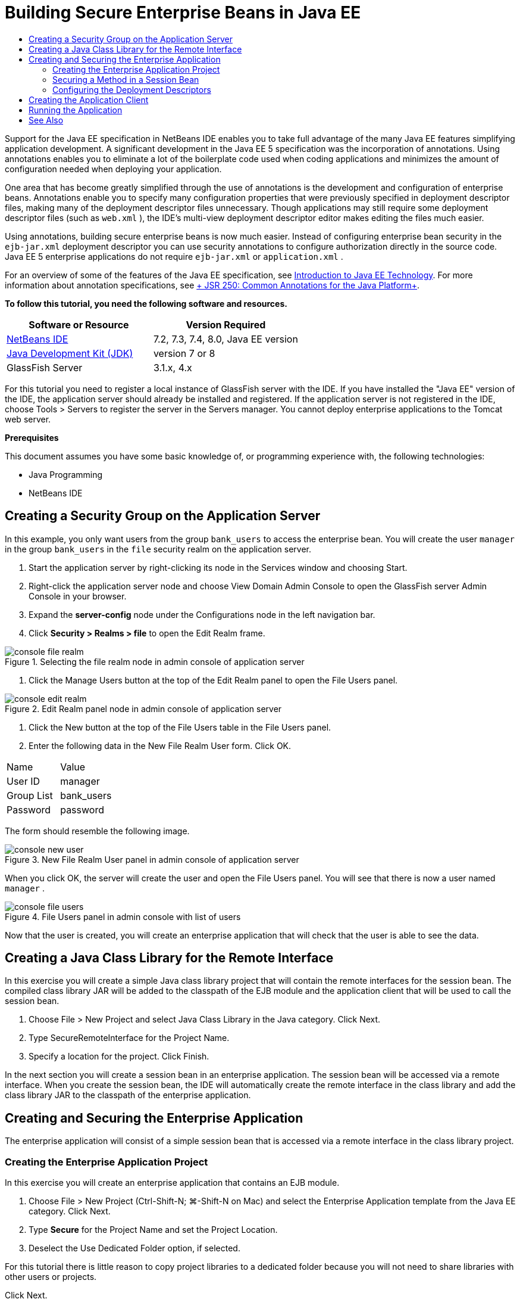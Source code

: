 // 
//     Licensed to the Apache Software Foundation (ASF) under one
//     or more contributor license agreements.  See the NOTICE file
//     distributed with this work for additional information
//     regarding copyright ownership.  The ASF licenses this file
//     to you under the Apache License, Version 2.0 (the
//     "License"); you may not use this file except in compliance
//     with the License.  You may obtain a copy of the License at
// 
//       http://www.apache.org/licenses/LICENSE-2.0
// 
//     Unless required by applicable law or agreed to in writing,
//     software distributed under the License is distributed on an
//     "AS IS" BASIS, WITHOUT WARRANTIES OR CONDITIONS OF ANY
//     KIND, either express or implied.  See the License for the
//     specific language governing permissions and limitations
//     under the License.
//

= Building Secure Enterprise Beans in Java EE
:page-layout: tutorial
:jbake-tags: tutorials 
:jbake-status: published
:icons: font
:page-syntax: true
:source-highlighter: pygments
:toc: left
:toc-title:
:description: Building Secure Enterprise Beans in Java EE - Apache NetBeans
:keywords: Apache NetBeans, Tutorials, Building Secure Enterprise Beans in Java EE

ifdef::env-github[]
:imagesdir: ../../../../images
endif::[]

Support for the Java EE specification in NetBeans IDE enables you to take full advantage of the many Java EE features simplifying application development. A significant development in the Java EE 5 specification was the incorporation of annotations. Using annotations enables you to eliminate a lot of the boilerplate code used when coding applications and minimizes the amount of configuration needed when deploying your application.

One area that has become greatly simplified through the use of annotations is the development and configuration of enterprise beans. Annotations enable you to specify many configuration properties that were previously specified in deployment descriptor files, making many of the deployment descriptor files unnecessary. Though applications may still require some deployment descriptor files (such as  ``web.xml`` ), the IDE's multi-view deployment descriptor editor makes editing the files much easier.

Using annotations, building secure enterprise beans is now much easier. Instead of configuring enterprise bean security in the  ``ejb-jar.xml``  deployment descriptor you can use security annotations to configure authorization directly in the source code. Java EE 5 enterprise applications do not require  ``ejb-jar.xml``  or  ``application.xml`` .

For an overview of some of the features of the Java EE specification, see xref:./javaee-intro.adoc[+Introduction to Java EE Technology+]. For more information about annotation specifications, see link:http://jcp.org/en/jsr/detail?id=250[+ JSR 250: Common Annotations for the Java Platform+].


*To follow this tutorial, you need the following software and resources.*

|===
|Software or Resource |Version Required 

|xref:front::download/index.adoc[NetBeans IDE] |7.2, 7.3, 7.4, 8.0, Java EE version 

|link:http://www.oracle.com/technetwork/java/javase/downloads/index.html[+Java Development Kit (JDK)+] |version 7 or 8 

|GlassFish Server |3.1.x, 4.x 
|===

For this tutorial you need to register a local instance of GlassFish server with the IDE. If you have installed the "Java EE" version of the IDE, the application server should already be installed and registered. If the application server is not registered in the IDE, choose Tools > Servers to register the server in the Servers manager. You cannot deploy enterprise applications to the Tomcat web server.

*Prerequisites*

This document assumes you have some basic knowledge of, or programming experience with, the following technologies:

* Java Programming
* NetBeans IDE


== Creating a Security Group on the Application Server

In this example, you only want users from the group  ``bank_users``  to access the enterprise bean. You will create the user  ``manager``  in the group  ``bank_users``  in the  ``file``  security realm on the application server.

1. Start the application server by right-clicking its node in the Services window and choosing Start.
2. Right-click the application server node and choose View Domain Admin Console to open the GlassFish server Admin Console in your browser.
3. Expand the *server-config* node under the Configurations node in the left navigation bar.
4. Click *Security > Realms > file* to open the Edit Realm frame.

image::kb/docs/javaee/console-file-realm.png[title="Selecting the file realm node in admin console of application server"]



. Click the Manage Users button at the top of the Edit Realm panel to open the File Users panel.

image::kb/docs/javaee/console-edit-realm.png[title="Edit Realm panel node in admin console of application server"]



. Click the New button at the top of the File Users table in the File Users panel.


. Enter the following data in the New File Realm User form. Click OK.
|===

|Name |Value 

|User ID |manager 

|Group List |bank_users 

|Password |password 
|===

The form should resemble the following image.

image::kb/docs/javaee/console-new-user.png[title="New File Realm User panel in admin console of application server"]

When you click OK, the server will create the user and open the File Users panel. You will see that there is now a user named  ``manager`` .

image::kb/docs/javaee/console-file-users.png[title="File Users panel in admin console with list of users"]

Now that the user is created, you will create an enterprise application that will check that the user is able to see the data.


== Creating a Java Class Library for the Remote Interface

In this exercise you will create a simple Java class library project that will contain the remote interfaces for the session bean. The compiled class library JAR will be added to the classpath of the EJB module and the application client that will be used to call the session bean.

1. Choose File > New Project and select Java Class Library in the Java category. Click Next.
2. Type SecureRemoteInterface for the Project Name.
3. Specify a location for the project. Click Finish.

In the next section you will create a session bean in an enterprise application. The session bean will be accessed via a remote interface. When you create the session bean, the IDE will automatically create the remote interface in the class library and add the class library JAR to the classpath of the enterprise application.


== Creating and Securing the Enterprise Application

The enterprise application will consist of a simple session bean that is accessed via a remote interface in the class library project.


=== Creating the Enterprise Application Project

In this exercise you will create an enterprise application that contains an EJB module.

1. Choose File > New Project (Ctrl-Shift-N; ⌘-Shift-N on Mac) and select the Enterprise Application template from the Java EE category. Click Next.
2. Type *Secure* for the Project Name and set the Project Location.
3. Deselect the Use Dedicated Folder option, if selected.

For this tutorial there is little reason to copy project libraries to a dedicated folder because you will not need to share libraries with other users or projects.

Click Next.


. Set the server to GlassFish and set the Java EE Version to Java EE 6.


. Select Create EJB Module and deselect Create Web Application Module. Click Finish.

image::kb/docs/javaee/new-entapp-wizard.png[title="New File Realm User panel in admin console of application server"] 


=== Securing a Method in a Session Bean

In this exercise you will create a session bean in the EJB module project. The session bean does not do anything fancy. It just returns a sample balance amount. You will create a  ``getStatus``  method and secure the method bean by annotating it with the  ``@RolesAllowed``  annotation and specify the security roles allowed to access the method. This security role is used by the application and is not the same as the users and groups on the server. You will map the security role to the users and groups later when you configure the deployment descriptors.

Security annotations can be applied individually to each method in a class, or to an entire class. In this simple exercise you will use the  ``@RolesAllowed``  to annotate a method, but the Java EE specification defines other security annotations that can be used in enterprise beans.

1. In the Projects window, right-click the EJB module's node (Secure-ejb) and choose New > Session Bean.
2. Type *AccountStatus* for the bean name, *bean* for the package.
3. Select Remote in project for the interface type.
4. Select SecureRemoteInterface in the dropdown list. Click Finish.

image::kb/docs/javaee/new-sessionbean-wizard.png[title="Remote interface selected in New Session Bean wizard"]

When you click Finish, the IDE creates the  ``AccountStatus``  class and opens the file in the source editor.

The IDE also creates the  ``AccountStatusRemote``  remote interface for the bean in the  ``bean``  package in the SecureRemoteInterface class library project and added the SecureRemoteInterface class library JAR to the classpath of the EJB module project.

image::kb/docs/javaee/projects-window-bean.png[title="Projects window showing session bean and class library on classpath"]

If you open the Libraries category of the Properties dialog box of the EJB module you will see that the JAR is added to the compile-time libraries.



. In the source editor, add the following field declaration (in bold) to  ``AccountStatus`` :

[source,java]
----

public class AccountStatus implements AccountStatusRemote {
    *private String amount = "250";*
----


. In the source editor, right-click in the class and choose Insert Code (Alt-Insert; Ctrl-I on Mac) and then select Add Business Method to open the Add Business Method dialog box.


. Type *getStatus* for the method name and set the return type to  ``String`` .

The IDE automatically exposes the business method in the remote interface.



. In the source editor, add the following line in bold to the  ``getStatus``  method.

[source,java]
----

public String getStatus() {
*    return "The account contains $" + amount;*
}
----


. Type the following (in bold) to annotate the  ``getStatus``  method.*@RolesAllowed({"USERS"})*

[source,java]
----

public String getStatus() {
----

This annotation means that only users in the security role  ``USERS``  can access the  ``getStatus``  method.



. Right-click in the editor and choose Fix Imports (Alt-Shift-I; ⌘-Shift-I on Mac) and save your changes. Make sure that  ``javax.annotation.security.RolesAllowed``  is added to the file.


=== Configuring the Deployment Descriptors

Java EE enterprise applications usually do not require deployment descriptor files such as  ``ejb-jar.xml`` . If you expand the Configuration Files node under Secure-ejb or the Secure enterprise application, you can see that there are no deployment descriptors. You can use annotations to specify many of the properties that were configured in  ``ejb-jar.xml`` . In this example you specified the security roles for the EJB methods by using the  ``@RolesAllowed``  annotation in the session bean.

However, when configuring security for an application you still have to specify some properties in the deployment descriptors. In this example you need to map the security roles used in the enterprise application ( ``USERS`` ) to the users and groups you configured on the application server. You created the group  ``bank_users``  on the application server, and you now need to map this group to the security role  ``USERS``  in the enterprise application. To do this you will edit the  ``glassfish-application.xml``  deployment descriptor for the enterprise application.

Because the enterprise application does not need deployment descriptors to run, the IDE did not create the deployment descriptors by default. So you first need to create the deployment descriptor file and then edit the file in the multi-view editor to configure the security role mappings.

1. Right-click the Secure enterprise application project and choose New > Other to open the New File wizard.

Alternatively, you can open the New File wizard by choosing File > New File from the main menu. In this case, be sure that you select the Secure project in the Project dropdown list.



. Select the GlassFish Descriptor file type in the GlassFish category. Click Next.

image::kb/docs/javaee/new-gf-descriptor.png[title="GlassFish descriptor file type in the New File wizard"]



. Accept the default values in the wizard and click Finish.

When you click Finish, the IDE creates  ``glassfish-application.xml``  and opens the file in the multi-view editor.

If you expand the Secure enterprise application project node in the Projects window, you can see that the descriptor file is created under the Configuration Files node.

image::kb/docs/javaee/glassfish-application-descriptor.png[title="Security tab in the multi-view editor"]



. In the Security tab of the multi-view editor, click Add Security Role Mapping and type *USERS* for the Security Role Name.


. Click Add Group and type *bank_users* for the Group Name in the dialog box. Click OK.

The editor should now be similar to the following.

image::kb/docs/javaee/security-tab-descriptor.png[title="Security tab in the multi-view editor"]



. Save your changes.

You can click on the XML tab in the multi-view editor to view deployment descriptor file in XML view. You can see that the deployment descriptor file now contains the following:


[source,xml]
----

<glassfish-application>
  <security-role-mapping>
    <role-name>USERS</role-name>
    <group-name>bank_users</group-name>
  </security-role-mapping>
</glassfish-application>
----

The  ``getStatus``  method is now secure and only those users in the group  ``bank_users``  that you specified on the server can access the method.

You now need a way to test the security settings. The simplest way is to create a basic application client that will prompt the user for a username and password.


== Creating the Application Client

In this section you will create a simple application client to access the  ``AccountStatus``  session bean. You will use the  ``@EJB``  annotation in the code to call the bean via the remote interface and the IDE will automatically add the class library JAR that contains the interface to the classpath of the application client.

1. Choose File > New Project and select Enterprise Application Client in the Java EE category. Click Next.
2. Type SecureAppClient for the Project Name. Click Next.
3. Select *<None>* in the Add to Enterprise Application dropdown list.
4. Select GlassFish Server in the Server dropdown list and Java EE 6 or Java EE 7 as the Java EE version. Click Finish.

When you click Finish,  ``Main.java``  opens in the source editor.



. In the source editor, right-click in the  ``Main.java``  file and choose Insert Code (Alt-Insert; Ctrl-I on Mac) and select Call Enterprise Bean.


. In the Call Enterprise Bean dialog box, expand the Secure-ejb node and select AccountStatus. Click OK.

image::kb/docs/javaee/call-enterprise-bean.png[title="interface selected in the Call Enterprise Bean dialog box"]

The IDE adds the following code to the application client to look up the session bean.


[source,java]
----

@EJB
private static AccountStatusRemote accountStatus;
----

If you expand the Libraries node in the Projects window you can see that the IDE added the SecureRemoteInterface JAR to the project classpath.



. Modify the  ``main``  method to add the following code and save your changes.

[source,java]
----

public static void main(String[] args) {
    *System.out.println(accountStatus.getStatus());*
}
----

For more on applications clients, see xref:./entappclient.adoc[+Creating and Running an Application Client on the GlassFish Server+].


== Running the Application

The application is now ready. You will first deploy the enterprise application to the server. After you deploy the enterprise application you can run the application client to test that the method in the enterprise application is secure and that the user roles are mapped correctly. When you run the application client you will be prompted for a username and password for a user in the  ``bank_users``  group.

1. Right-click the Secure enterprise application project node in the Projects window and choose Deploy.

When you click Deploy, the IDE builds the EAR file, starts the application server (if it's not running) and deploys the EAR file to the server.



. Right-click the SecureAppClient project node in the Projects window and choose Run. A dialog box appears prompting you for a username and password.

image::kb/docs/javaee/login-window.png[title="Login window prompting for username and password"]



. Enter the user name ( ``manager`` ) and password ( ``password`` ) in the dialog box and click OK. The following will appear in the Output window:

[source,java]
----

The account contains 250$
----

This very basic example demonstrates how to use Java annotations to secure a method in an enterprise bean.

xref:front::community/mailing-lists.adoc[Send Feedback on This Tutorial]



== See Also

For more information about using annotations and deployment descriptors to secure enterprise beans, see the following resources:

* link:http://docs.oracle.com/javaee/7/tutorial/doc/security-intro003.htm[+Securing Containers+] and link:http://docs.oracle.com/javaee/7/tutorial/doc/security-advanced008.htm[+Configuring Security Using Deployment Descriptors+] chapters in the link:http://docs.oracle.com/javaee/7/tutorial/doc/partsecurity.htm[+Security+] section of the Java EE 7 Tutorial

For more information about using NetBeans IDE to develop Java EE applications, see the following resources:

* xref:./javaee-intro.adoc[+Introduction to Java EE Technology+]
* xref:./javaee-gettingstarted.adoc[+Getting Started with Java EE Applications+]
* xref:kb/docs/java-ee.adoc[+Java EE &amp; Java Web Learning Trail+]

To send comments and suggestions, get support, and keep informed on the latest developments on the NetBeans IDE Java EE development features, xref:front::community/mailing-lists.adoc[+join the nbj2ee mailing list+].


